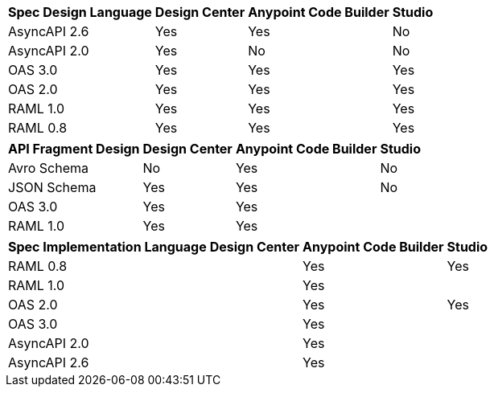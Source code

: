 
// tag::api-design-spec-support[]

[%header%autowidth.spread]
|===
|Spec Design Language |Design Center |Anypoint Code Builder |Studio

|AsyncAPI 2.6
|Yes
|Yes
|No

|AsyncAPI 2.0
|Yes
|No
|No

|OAS 3.0
|Yes
|Yes
|Yes

|OAS 2.0
|Yes
|Yes
|Yes

|RAML 1.0  
|Yes
|Yes
|Yes

|RAML 0.8  
|Yes
|Yes
|Yes

|===

// end::api-design-spec-support[]
//
//
// tag::api-design-fragment-support[]

[%header%autowidth.spread]
|===
|API Fragment Design |Design Center |Anypoint Code Builder |Studio

|Avro Schema
|No
|Yes
|No

|JSON Schema
|Yes
|Yes
|No

|OAS 3.0
|Yes
|Yes
|

|RAML 1.0
|Yes
|Yes
|
|===

// end::api-design-fragment-support[]
//
// tag::api-spec-implementation-support[]

[%header%autowidth.spread]
|===
|Spec Implementation Language |Design Center |Anypoint Code Builder |Studio

|RAML 0.8  
|
|Yes
|Yes

|RAML 1.0  
|
|Yes
|


|OAS 2.0
|
|Yes
|Yes

|OAS 3.0
|
|Yes
|

|AsyncAPI 2.0
|
|Yes
|

|AsyncAPI 2.6
|
|Yes
|
|===

// end::api-spec-implementation-support[]